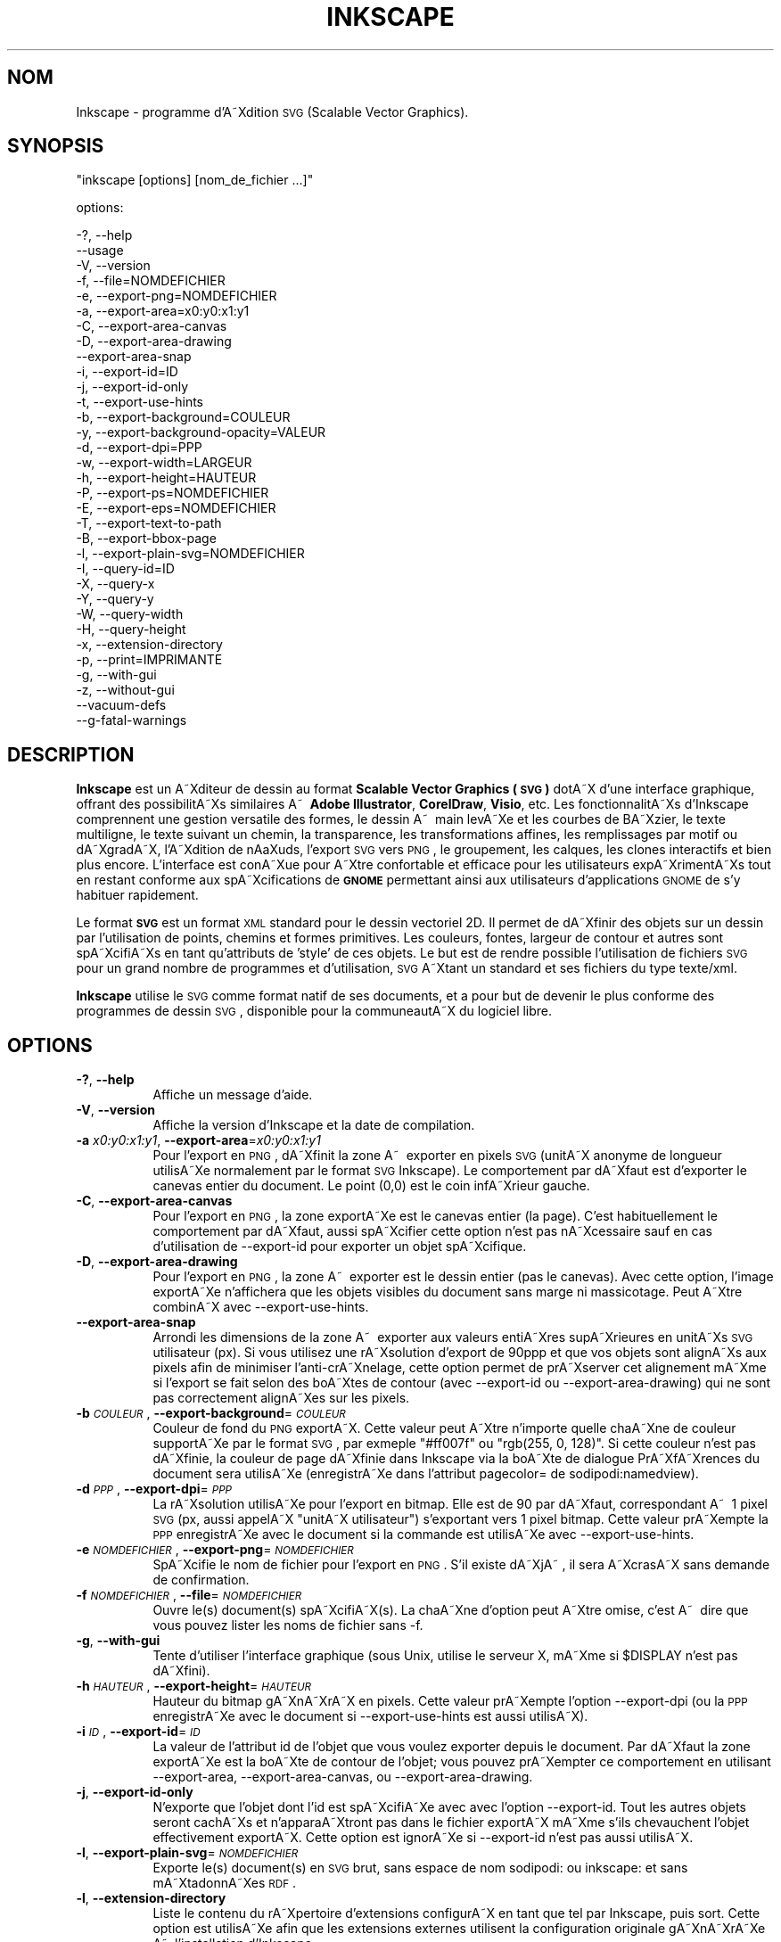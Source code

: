 .\" Automatically generated by Pod::Man 2.1801 (Pod::Simple 3.05)
.\"
.\" Standard preamble:
.\" ========================================================================
.de Sp \" Vertical space (when we can't use .PP)
.if t .sp .5v
.if n .sp
..
.de Vb \" Begin verbatim text
.ft CW
.nf
.ne \\$1
..
.de Ve \" End verbatim text
.ft R
.fi
..
.\" Set up some character translations and predefined strings.  \*(-- will
.\" give an unbreakable dash, \*(PI will give pi, \*(L" will give a left
.\" double quote, and \*(R" will give a right double quote.  \*(C+ will
.\" give a nicer C++.  Capital omega is used to do unbreakable dashes and
.\" therefore won't be available.  \*(C` and \*(C' expand to `' in nroff,
.\" nothing in troff, for use with C<>.
.tr \(*W-
.ds C+ C\v'-.1v'\h'-1p'\s-2+\h'-1p'+\s0\v'.1v'\h'-1p'
.ie n \{\
.    ds -- \(*W-
.    ds PI pi
.    if (\n(.H=4u)&(1m=24u) .ds -- \(*W\h'-12u'\(*W\h'-12u'-\" diablo 10 pitch
.    if (\n(.H=4u)&(1m=20u) .ds -- \(*W\h'-12u'\(*W\h'-8u'-\"  diablo 12 pitch
.    ds L" ""
.    ds R" ""
.    ds C` ""
.    ds C' ""
'br\}
.el\{\
.    ds -- \|\(em\|
.    ds PI \(*p
.    ds L" ``
.    ds R" ''
'br\}
.\"
.\" Escape single quotes in literal strings from groff's Unicode transform.
.ie \n(.g .ds Aq \(aq
.el       .ds Aq '
.\"
.\" If the F register is turned on, we'll generate index entries on stderr for
.\" titles (.TH), headers (.SH), subsections (.SS), items (.Ip), and index
.\" entries marked with X<> in POD.  Of course, you'll have to process the
.\" output yourself in some meaningful fashion.
.ie \nF \{\
.    de IX
.    tm Index:\\$1\t\\n%\t"\\$2"
..
.    nr % 0
.    rr F
.\}
.el \{\
.    de IX
..
.\}
.\"
.\" Accent mark definitions (@(#)ms.acc 1.5 88/02/08 SMI; from UCB 4.2).
.\" Fear.  Run.  Save yourself.  No user-serviceable parts.
.    \" fudge factors for nroff and troff
.if n \{\
.    ds #H 0
.    ds #V .8m
.    ds #F .3m
.    ds #[ \f1
.    ds #] \fP
.\}
.if t \{\
.    ds #H ((1u-(\\\\n(.fu%2u))*.13m)
.    ds #V .6m
.    ds #F 0
.    ds #[ \&
.    ds #] \&
.\}
.    \" simple accents for nroff and troff
.if n \{\
.    ds ' \&
.    ds ` \&
.    ds ^ \&
.    ds , \&
.    ds ~ ~
.    ds /
.\}
.if t \{\
.    ds ' \\k:\h'-(\\n(.wu*8/10-\*(#H)'\'\h"|\\n:u"
.    ds ` \\k:\h'-(\\n(.wu*8/10-\*(#H)'\`\h'|\\n:u'
.    ds ^ \\k:\h'-(\\n(.wu*10/11-\*(#H)'^\h'|\\n:u'
.    ds , \\k:\h'-(\\n(.wu*8/10)',\h'|\\n:u'
.    ds ~ \\k:\h'-(\\n(.wu-\*(#H-.1m)'~\h'|\\n:u'
.    ds / \\k:\h'-(\\n(.wu*8/10-\*(#H)'\z\(sl\h'|\\n:u'
.\}
.    \" troff and (daisy-wheel) nroff accents
.ds : \\k:\h'-(\\n(.wu*8/10-\*(#H+.1m+\*(#F)'\v'-\*(#V'\z.\h'.2m+\*(#F'.\h'|\\n:u'\v'\*(#V'
.ds 8 \h'\*(#H'\(*b\h'-\*(#H'
.ds o \\k:\h'-(\\n(.wu+\w'\(de'u-\*(#H)/2u'\v'-.3n'\*(#[\z\(de\v'.3n'\h'|\\n:u'\*(#]
.ds d- \h'\*(#H'\(pd\h'-\w'~'u'\v'-.25m'\f2\(hy\fP\v'.25m'\h'-\*(#H'
.ds D- D\\k:\h'-\w'D'u'\v'-.11m'\z\(hy\v'.11m'\h'|\\n:u'
.ds th \*(#[\v'.3m'\s+1I\s-1\v'-.3m'\h'-(\w'I'u*2/3)'\s-1o\s+1\*(#]
.ds Th \*(#[\s+2I\s-2\h'-\w'I'u*3/5'\v'-.3m'o\v'.3m'\*(#]
.ds ae a\h'-(\w'a'u*4/10)'e
.ds Ae A\h'-(\w'A'u*4/10)'E
.    \" corrections for vroff
.if v .ds ~ \\k:\h'-(\\n(.wu*9/10-\*(#H)'\s-2\u~\d\s+2\h'|\\n:u'
.if v .ds ^ \\k:\h'-(\\n(.wu*10/11-\*(#H)'\v'-.4m'^\v'.4m'\h'|\\n:u'
.    \" for low resolution devices (crt and lpr)
.if \n(.H>23 .if \n(.V>19 \
\{\
.    ds : e
.    ds 8 ss
.    ds o a
.    ds d- d\h'-1'\(ga
.    ds D- D\h'-1'\(hy
.    ds th \o'bp'
.    ds Th \o'LP'
.    ds ae ae
.    ds Ae AE
.\}
.rm #[ #] #H #V #F C
.\" ========================================================================
.\"
.IX Title "INKSCAPE.FR 1"
.TH INKSCAPE 1 "" "Inkscape\-0.47" "Inkscape"
.\" For nroff, turn off justification.  Always turn off hyphenation; it makes
.\" way too many mistakes in technical documents.
.if n .ad l
.nh
.SH "NOM"
.IX Header "NOM"
Inkscape \- programme d'A\*~Xdition \s-1SVG\s0 (Scalable Vector Graphics).
.SH "SYNOPSIS"
.IX Header "SYNOPSIS"
\&\f(CW\*(C`inkscape [options] [nom_de_fichier ...]\*(C'\fR
.PP
options:
.PP
.Vb 3
\&    \-?, \-\-help
\&        \-\-usage
\&    \-V, \-\-version
\&
\&    \-f, \-\-file=NOMDEFICHIER
\&
\&    \-e, \-\-export\-png=NOMDEFICHIER
\&    \-a, \-\-export\-area=x0:y0:x1:y1
\&    \-C, \-\-export\-area\-canvas
\&    \-D, \-\-export\-area\-drawing
\&        \-\-export\-area\-snap
\&    \-i, \-\-export\-id=ID
\&    \-j, \-\-export\-id\-only
\&    \-t, \-\-export\-use\-hints
\&    \-b, \-\-export\-background=COULEUR
\&    \-y, \-\-export\-background\-opacity=VALEUR
\&    \-d, \-\-export\-dpi=PPP
\&    \-w, \-\-export\-width=LARGEUR
\&    \-h, \-\-export\-height=HAUTEUR
\&
\&    \-P, \-\-export\-ps=NOMDEFICHIER
\&    \-E, \-\-export\-eps=NOMDEFICHIER
\&    \-T, \-\-export\-text\-to\-path
\&    \-B, \-\-export\-bbox\-page
\&
\&    \-l, \-\-export\-plain\-svg=NOMDEFICHIER
\&
\&    \-I, \-\-query\-id=ID
\&    \-X, \-\-query\-x
\&    \-Y, \-\-query\-y
\&    \-W, \-\-query\-width
\&    \-H, \-\-query\-height
\&
\&    \-x, \-\-extension\-directory
\&
\&    \-p, \-\-print=IMPRIMANTE
\&
\&    \-g, \-\-with\-gui
\&    \-z, \-\-without\-gui
\&
\&        \-\-vacuum\-defs
\&
\&        \-\-g\-fatal\-warnings
.Ve
.SH "DESCRIPTION"
.IX Header "DESCRIPTION"
\&\fBInkscape\fR est un A\*~Xditeur de dessin au format \fBScalable Vector Graphics (\s-1SVG\s0)\fR dotA\*~X d'une interface graphique, offrant des possibilitA\*~Xs similaires A\*~\  \fBAdobe Illustrator\fR, \fBCorelDraw\fR, \fBVisio\fR, etc. Les fonctionnalitA\*~Xs d'Inkscape comprennent une gestion versatile des formes, le dessin A\*~\  main levA\*~Xe et les courbes de BA\*~Xzier, le texte multiligne, le texte suivant un chemin, la transparence, les transformations affines, les remplissages par motif ou dA\*~XgradA\*~X, l'A\*~Xdition de nA\*oXuds, l'export \s-1SVG\s0 vers \s-1PNG\s0, le groupement, les calques, les clones interactifs et bien plus encore. L'interface est conA\*~Xue pour A\*~Xtre confortable et efficace pour les utilisateurs expA\*~XrimentA\*~Xs tout en restant conforme aux spA\*~Xcifications de \fB\s-1GNOME\s0\fR permettant ainsi aux utilisateurs d'applications \s-1GNOME\s0 de s'y habituer rapidement.
.PP
Le format \fB\s-1SVG\s0\fR est un format \s-1XML\s0 standard pour le dessin vectoriel 2D. Il permet de dA\*~Xfinir des objets sur un dessin par l'utilisation de points, chemins et formes primitives. Les couleurs, fontes, largeur de contour et autres sont spA\*~XcifiA\*~Xs en tant qu'attributs de 'style' de ces objets. Le but est de rendre possible l'utilisation de fichiers \s-1SVG\s0 pour un grand nombre de programmes et d'utilisation, \s-1SVG\s0 A\*~Xtant un standard et ses fichiers du type texte/xml.
.PP
\&\fBInkscape\fR utilise le \s-1SVG\s0 comme format natif de ses documents, et a pour but de devenir le plus conforme des programmes de dessin \s-1SVG\s0, disponible pour la communeautA\*~X du logiciel libre.
.SH "OPTIONS"
.IX Header "OPTIONS"
.IP "\fB\-?\fR, \fB\-\-help\fR" 8
.IX Item "-?, --help"
Affiche un message d'aide.
.IP "\fB\-V\fR, \fB\-\-version\fR" 8
.IX Item "-V, --version"
Affiche la version d'Inkscape et la date de compilation.
.IP "\fB\-a\fR \fIx0:y0:x1:y1\fR, \fB\-\-export\-area\fR=\fIx0:y0:x1:y1\fR" 8
.IX Item "-a x0:y0:x1:y1, --export-area=x0:y0:x1:y1"
Pour l'export en \s-1PNG\s0, dA\*~Xfinit la zone A\*~\  exporter en pixels \s-1SVG\s0 (unitA\*~X anonyme de longueur utilisA\*~Xe normalement par le format \s-1SVG\s0 Inkscape). Le comportement par dA\*~Xfaut est d'exporter le canevas entier du document. Le point (0,0) est le coin infA\*~Xrieur gauche.
.IP "\fB\-C\fR, \fB\-\-export\-area\-canvas\fR" 8
.IX Item "-C, --export-area-canvas"
Pour l'export en \s-1PNG\s0, la zone exportA\*~Xe est le canevas entier (la page). C'est habituellement le comportement par dA\*~Xfaut, aussi spA\*~Xcifier cette option n'est pas nA\*~Xcessaire sauf en cas d'utilisation de \-\-export\-id pour exporter un objet spA\*~Xcifique.
.IP "\fB\-D\fR, \fB\-\-export\-area\-drawing\fR" 8
.IX Item "-D, --export-area-drawing"
Pour l'export en \s-1PNG\s0, la zone A\*~\  exporter est le dessin entier (pas le canevas). Avec cette option, l'image exportA\*~Xe n'affichera que les objets visibles du document sans marge ni massicotage. Peut A\*~Xtre combinA\*~X avec  \-\-export\-use\-hints.
.IP "\fB\-\-export\-area\-snap\fR" 8
.IX Item "--export-area-snap"
Arrondi les dimensions de la zone A\*~\  exporter aux valeurs entiA\*~Xres supA\*~Xrieures en unitA\*~Xs \s-1SVG\s0 utilisateur (px).
Si vous utilisez une rA\*~Xsolution d'export de 90ppp et que vos objets sont alignA\*~Xs aux pixels afin de minimiser l'anti-crA\*~Xnelage, cette option permet de prA\*~Xserver cet alignement mA\*~Xme si l'export se fait selon des boA\*~Xtes de contour (avec \-\-export\-id ou \-\-export\-area\-drawing) qui ne sont pas correctement alignA\*~Xes sur les pixels.
.IP "\fB\-b\fR \fI\s-1COULEUR\s0\fR, \fB\-\-export\-background\fR=\fI\s-1COULEUR\s0\fR" 8
.IX Item "-b COULEUR, --export-background=COULEUR"
Couleur de fond du \s-1PNG\s0 exportA\*~X.
Cette valeur peut A\*~Xtre n'importe quelle chaA\*~Xne de couleur supportA\*~Xe par le format \s-1SVG\s0, par exmeple \*(L"#ff007f\*(R" ou \*(L"rgb(255, 0, 128)\*(R".
Si cette couleur n'est pas dA\*~Xfinie, la couleur de page dA\*~Xfinie dans Inkscape via la boA\*~Xte de dialogue PrA\*~XfA\*~Xrences du document sera utilisA\*~Xe (enregistrA\*~Xe dans l'attribut pagecolor= de sodipodi:namedview).
.IP "\fB\-d\fR \fI\s-1PPP\s0\fR, \fB\-\-export\-dpi\fR=\fI\s-1PPP\s0\fR" 8
.IX Item "-d PPP, --export-dpi=PPP"
La rA\*~Xsolution utilisA\*~Xe pour l'export en bitmap.
Elle est de 90 par dA\*~Xfaut, correspondant A\*~\  1 pixel \s-1SVG\s0 (px, aussi appelA\*~X \*(L"unitA\*~X utilisateur\*(R") s'exportant vers 1 pixel bitmap.
Cette valeur prA\*~Xempte la \s-1PPP\s0 enregistrA\*~Xe avec le document si la commande est utilisA\*~Xe avec \-\-export\-use\-hints.
.IP "\fB\-e\fR \fI\s-1NOMDEFICHIER\s0\fR, \fB\-\-export\-png\fR=\fI\s-1NOMDEFICHIER\s0\fR" 8
.IX Item "-e NOMDEFICHIER, --export-png=NOMDEFICHIER"
SpA\*~Xcifie le nom de fichier pour l'export en \s-1PNG\s0.
S'il existe dA\*~XjA\*~\ , il sera A\*~XcrasA\*~X sans demande de confirmation.
.IP "\fB\-f\fR \fI\s-1NOMDEFICHIER\s0\fR, \fB\-\-file\fR=\fI\s-1NOMDEFICHIER\s0\fR" 8
.IX Item "-f NOMDEFICHIER, --file=NOMDEFICHIER"
Ouvre le(s) document(s) spA\*~XcifiA\*~X(s).
La chaA\*~Xne d'option peut A\*~Xtre omise, c'est A\*~\  dire que vous pouvez lister les noms de fichier sans \-f.
.IP "\fB\-g\fR, \fB\-\-with\-gui\fR" 8
.IX Item "-g, --with-gui"
Tente d'utiliser l'interface graphique (sous Unix, utilise le serveur X, mA\*~Xme si \f(CW$DISPLAY\fR n'est pas dA\*~Xfini).
.IP "\fB\-h\fR \fI\s-1HAUTEUR\s0\fR, \fB\-\-export\-height\fR=\fI\s-1HAUTEUR\s0\fR" 8
.IX Item "-h HAUTEUR, --export-height=HAUTEUR"
Hauteur du bitmap gA\*~XnA\*~XrA\*~X en pixels.
Cette valeur prA\*~Xempte l'option \-\-export\-dpi (ou la \s-1PPP\s0 enregistrA\*~Xe avec le document si \-\-export\-use\-hints est aussi utilisA\*~X).
.IP "\fB\-i\fR \fI\s-1ID\s0\fR, \fB\-\-export\-id\fR=\fI\s-1ID\s0\fR" 8
.IX Item "-i ID, --export-id=ID"
La valeur de l'attribut id de l'objet que vous voulez exporter depuis le document.
Par dA\*~Xfaut la zone exportA\*~Xe est la boA\*~Xte de contour de l'objet; vous pouvez prA\*~Xempter ce comportement en utilisant \-\-export\-area, \-\-export\-area\-canvas, ou \-\-export\-area\-drawing.
.IP "\fB\-j\fR, \fB\-\-export\-id\-only\fR" 8
.IX Item "-j, --export-id-only"
N'exporte que l'objet dont l'id est spA\*~XcifiA\*~Xe avec avec l'option \-\-export\-id. Tout les autres objets seront cachA\*~Xs et n'apparaA\*~Xtront pas dans le fichier exportA\*~X mA\*~Xme s'ils chevauchent l'objet effectivement exportA\*~X. Cette option est ignorA\*~Xe si \-\-export\-id n'est pas aussi utilisA\*~X.
.IP "\fB\-l\fR, \fB\-\-export\-plain\-svg\fR=\fI\s-1NOMDEFICHIER\s0\fR" 8
.IX Item "-l, --export-plain-svg=NOMDEFICHIER"
Exporte le(s) document(s) en \s-1SVG\s0 brut, sans espace de nom  sodipodi: ou inkscape: et sans mA\*~XtadonnA\*~Xes \s-1RDF\s0.
.IP "\fB\-l\fR, \fB\-\-extension\-directory\fR" 8
.IX Item "-l, --extension-directory"
Liste le contenu du rA\*~Xpertoire d'extensions configurA\*~X en tant que tel par Inkscape, puis sort. 
Cette option est utilisA\*~Xe afin que les extensions externes utilisent la configuration originale gA\*~XnA\*~XrA\*~Xe A\*~\  l'installation d'Inkscape.
.IP "\fB\-p\fR \fI\s-1IMPRIMANTE\s0\fR, \fB\-\-print\fR=\fI\s-1IMPRIMANTE\s0\fR" 8
.IX Item "-p IMPRIMANTE, --print=IMPRIMANTE"
Imprime le(s) document(s) vers l'imprimante spA\*~XcifiA\*~Xe en utilisant `lpr \-P \s-1IMPRIMANTE\s0'.
Vous pouvez aussi utiliser `| \s-1COMMANDE\s0' pour spA\*~Xcifier un tube de commande diffA\*~Xrent, ou utiliser `> \s-1NOMDEFICHIER\s0' pour A\*~Xcrire le rA\*~Xsultat  PostScript dans un fichier au lieu de l'imprimer.
N'oubliez pas d'utiliser les guillemets appropriA\*~Xs pour votre shell, par exemple
inkscape \-\-print='| ps2pdf \- mondoc.pdf' mondoc.svg
.IP "\fB\-t\fR, \fB\-\-export\-use\-hints\fR" 8
.IX Item "-t, --export-use-hints"
Utilise le nom de fichier et la \s-1PPP\s0 enregistrA\*~Xs avec l'objet exportA\*~X (uniquement si \-\-export\-id est spA\*~XcifiA\*~X).
Ces valeurs sont automatiquement spA\*~XcifiA\*~Xes si vous exportez la sA\*~Xlection depuis Inkscape.
Donc, si par exemple, vous exportez la forme id=\*(L"path231\*(R" en tant que /home/me/shape.png avec une rA\*~Xsolution de 300 ppp depuis le document.svg en utilisant l'interface graphique d'Inkscape, et sauvez le document, vous pourrez rA\*~Xexporter plus tard cette forme vers le mA\*~Xme fichier et avec la mA\*~Xme rA\*~Xsolution en utilisant simplement la commande :
inkscape \-i path231 \-t document.svg
.Sp
Si vous utilisez \-\-export\-dpi, \-\-export\-width, ou \-\-export\-height avec cette option, la \s-1PPP\s0 enregistrA\*~Xe avec le document sera ignorA\*~Xe et la valeur fournie A\*~\  la ligne de commande utilisA\*~Xe.
Si vous utilisez \-\-export\-png avec cette option, le nom de fichier enregistrA\*~X avec le document sera ignorA\*~X et le nom de fichier fourni A\*~\  la ligne de commande utilisA\*~X.
.IP "\fB\-w\fR \fI\s-1LARGEUR\s0\fR, \fB\-\-export\-width\fR=\fI\s-1LARGEUR\s0\fR" 8
.IX Item "-w LARGEUR, --export-width=LARGEUR"
Largeur du bitmap gA\*~XnA\*~XrA\*~X en pixels.
Cette valeur prA\*~Xempte l'option \-\-export\-dpi setting (ou la \s-1PPP\s0 enregistrA\*~Xe avec le document si \-\-export\-use\-hints est aussi utilisA\*~X).
.IP "\fB\-y\fR \fI\s-1VALEUR\s0\fR, \fB\-\-export\-background\-opacity\fR=\fI\s-1VALEUR\s0\fR" 8
.IX Item "-y VALEUR, --export-background-opacity=VALEUR"
OpacitA\*~X du fond du \s-1PNG\s0 exportA\*~X.
Cela peut A\*~Xtre une valeur entre 0.0 and 1.0 (0.0 : complA\*~Xtement transparent, 1.0 complA\*~Xtement opaque) ou supA\*~Xrieure A\*~\  1 et infA\*~Xrieure A\*~\  255 (255 : complA\*~Xtement opaque).
Si cette valeur n'est pas spA\*~XcifiA\*~Xe et si l'option \-b n'est pas utilisA\*~Xe, l'opacitA\*~X de la page enregistrA\*~Xe avec le document (dans l'attribut inkscape:pageopacity= de sodipodi:namedview) sera utilisA\*~Xe.
Si cette valeur n'est pas spA\*~XcifiA\*~Xe mais que l'option \-b est utilisA\*~Xe, la valeur 255 (opacitA\*~X complA\*~Xte) sera utilisA\*~Xe.
.IP "\fB\-P\fR \fI\s-1NOMDEFICHIER\s0\fR, \fB\-\-export\-ps\fR=\fI\s-1NOMDEFICHIER\s0\fR" 8
.IX Item "-P NOMDEFICHIER, --export-ps=NOMDEFICHIER"
Exporte le(s) document(s) au format PostScript.
.IP "\fB\-E\fR \fI\s-1NOMDEFICHIER\s0\fR, \fB\-\-export\-eps\fR=\fI\s-1NOMDEFICHIER\s0\fR" 8
.IX Item "-E NOMDEFICHIER, --export-eps=NOMDEFICHIER"
Exporte le(s) document(s) au format Encapsulated PostScript.
.IP "\fB\-T\fR, \fB\-\-export\-text\-to\-path\fR" 8
.IX Item "-T, --export-text-to-path"
Convertit les objets texte en chemins lors de l'export, si applicable (ne fonctionne pour le moment qu'avec le format \s-1EPS\s0).
.IP "\fB\-B\fR, \fB\-\-export\-bbox\-page\fR" 8
.IX Item "-B, --export-bbox-page"
Exporte les fichiers avec pour boA\*~Xte de contour la page complA\*~Xte, si applicable (ne fonctionne pour le moment qu'avec le format \s-1EPS\s0).
.IP "\fB\-I\fR, \fB\-\-query\-id\fR" 8
.IX Item "-I, --query-id"
\&\s-1ID\s0 de l'objet dont les dimensions sont demandA\*~Xes. Si cette option n'est pas utilisA\*~Xe, la commande retournera les dimensions du dessin, pas de la page ou de la zone affichA\*~Xe.
.IP "\fB\-X\fR, \fB\-\-query\-x\fR" 8
.IX Item "-X, --query-x"
Demande l'abscisse (coordonnA\*~Xe X) du dessin ou, si spA\*~XcifiA\*~X avec \-\-query\-id, de l'objet. La valeur retournA\*~Xe est en px (unitA\*~X utilisateur \s-1SVG\s0).
.IP "\fB\-Y\fR, \fB\-\-query\-y\fR" 8
.IX Item "-Y, --query-y"
Demande l'ordonnA\*~Xe (coordonnA\*~Xe Y) du dessin ou, si spA\*~XcifiA\*~X avec \-\-query\-id de l'objet. La valeur retournA\*~Xe est en px (unitA\*~X utilisateur \s-1SVG\s0).
.IP "\fB\-W\fR, \fB\-\-query\-width\fR" 8
.IX Item "-W, --query-width"
Demande la largeur du dessin ou, si spA\*~XcifiA\*~X avec \-\-query\-id, de l'objet. La valeur retournA\*~Xe est en px (unitA\*~X utilisateur \s-1SVG\s0).
.IP "\fB\-H\fR, \fB\-\-query\-height\fR" 8
.IX Item "-H, --query-height"
Demande la hauteur du dessin ou, si spA\*~XcifiA\*~X avec \-\-query\-id, de l'objet. La valeur retournA\*~Xe est en px (unitA\*~X utilisateur \s-1SVG\s0).
.IP "\fB\-\-vacuum\-defs\fR" 8
.IX Item "--vacuum-defs"
Supprime tous les A\*~XlA\*~Xments inutilisA\*~Xs de la section <lt>defs<gt> du fichier \s-1SVG\s0.
Si cette option est utilisA\*~Xe avec \-\-export\-plain\-svg, seul le fichier exportA\*~X sera affectA\*~X.
Si cette option est utilisA\*~Xe seule, le fichier spA\*~XcifA\*~X sera modifiA\*~X.
.IP "\fB\-z\fR, \fB\-\-without\-gui\fR" 8
.IX Item "-z, --without-gui"
Ne lance pas l'interface graphique (sous Unix, n'utilise pas le server X); ne traite les fichiers que depuis la console.
Ceci est prA\*~XsupposA\*~X pour les options \-p, \-e, \-l et \-\-vacuum\-defs.
.IP "\fB\-\-g\-fatal\-warnings\fR" 8
.IX Item "--g-fatal-warnings"
ElA\*~Xment des options standards \s-1GTK\s0 reconnues.  Ceci force Inkscape A\*~\  quitter pour tout avertissement \s-1GTK\s0.  Cette option est listA\*~Xe parce qu'elle est utilisA\*~Xe A\*~\  des fins de dA\*~Xbuggage.
.IP "\fB\-\-usage\fR" 8
.IX Item "--usage"
Affiche un bref message sur l'utilisation d'Inkscape.
.SH "CONFIGURATION"
.IX Header "CONFIGURATION"
Le fichier de configuration preferences.xml situA\*~X dans ~/.inkscape/ est utilisA\*~X pour personnaliser les prA\*~XfA\*~Xrences de l'utilisateur.
.IP "\fBinterface\fR" 8
.IX Item "interface"
Les A\*~XlA\*~Xments \fBinterface\fR du fichier de configuration sont utilisA\*~Xs pour dA\*~Xfinir les paramA\*~Xtres liA\*~Xs A\*~\  l'interface graphique, comme l'A\*~Xtat ouvert/fermA\*~X de certains A\*~XlA\*~Xments de l'interface graphique, etc.
.ie n .IP "\fBgroup id=""documents""\fR" 8
.el .IP "\fBgroup id=``documents''\fR" 8
.IX Item "group id=documents"
Le groupe documents permet de lister les fichiers rA\*~Xcemment ouverts. Chaque document est listA\*~X avec son uri (chemin) et son nom.
.ie n .IP "\fBgroup id=""template""\fR" 8
.el .IP "\fBgroup id=``template''\fR" 8
.IX Item "group id=template"
Le groupe template est utilisA\*~X pour enregistrer les paramA\*~Xtres liA\*~Xs aux documents vides.
.ie n .IP "\fBgroup id=""tools""\fR" 8
.el .IP "\fBgroup id=``tools''\fR" 8
.IX Item "group id=tools"
Le groupe tools enregistre les prA\*~XfA\*~Xrences de l'utilisateur quant au style des diffA\*~Xrents outils (formes, plume calligraphique, etc.).
.ie n .IP "\fBgroup id=""palette""\fR" 8
.el .IP "\fBgroup id=``palette''\fR" 8
.IX Item "group id=palette"
Le groupe palette permet de dA\*~Xfinir les styles de pointillA\*~Xs. Ceci vous permet de dA\*~Xfinir des longueurs caractA\*~Xristiques pour diffA\*~Xrents types de pointillA\*~Xs.
.ie n .IP "\fBgroup id=""dialogs""\fR" 8
.el .IP "\fBgroup id=``dialogs''\fR" 8
.IX Item "group id=dialogs"
Le groupe dialogs permet de retenir la position et la taille de toute boA\*~Xte de dialogue de l'application, de sorte qu'ils s'ouvrent de nouveau A\*~\  l'endroit oA\*~X l'utilisateur les a placA\*~Xs lors de la derniA\*~Xre utilisation.
.ie n .IP "\fBgroup id=""printing""\fR" 8
.el .IP "\fBgroup id=``printing''\fR" 8
.IX Item "group id=printing"
Le groupe printing enregistre les diffA\*~Xrentes configurations d'impression. Chaque configuration est identifiA\*~Xe par un id. Les propriA\*~XtA\*~Xs incluent I \fIbitmap\fR (true : vrai / false : faux), \fIresolution\fR, et \fIdestination\fR.
.ie n .IP "\fBgroup id=""options""\fR" 8
.el .IP "\fBgroup id=``options''\fR" 8
.IX Item "group id=options"
Le groupe options permet de retenir un certain nombre d'options choisies par l'utilisateur incluant  \fInudgeddistance\fR (distance d'accroche), \fIrotationstep\fR (incrA\*~Xment de rotation), \fIcursortolerance\fR (tolA\*~Xrance du curseur), et \fIdragtolerance\fR (tolA\*~Xrance du cliquer-dA\*~Xplacer).
.SH "DIAGNOSTICS"
.IX Header "DIAGNOSTICS"
Le programme retourne la valeur zA\*~Xro aprA\*~Xs une utilisation rA\*~Xussie ou diffA\*~Xrente de zA\*~Xro aprA\*~Xs un problA\*~Xme.
.PP
Des messages d'erreur et des avertissements divers peuvent A\*~Xtre A\*~Xcrits vers \s-1STDERR\s0 ou \s-1STDOUT\s0. Si le programme se comporte de faA\*~Xon erratique avec un fichier \s-1SVG\s0 particulier, ou se plante, il est parfois utile de chercher des indices dans ces messages.
.SH "EXEMPLES"
.IX Header "EXEMPLES"
Bien qu'\fBInkscape\fR soit principalement conA\*~Xu comme une application graphique, il peut aussi A\*~Xtre utilisA\*~X depuis la ligne de commande pour certaines opA\*~Xrations \s-1SVG\s0.
.PP
Imprimer un fichier \s-1SVG\s0 :
.PP
.Vb 1
\&    inkscape nomdefichier.svg \-p \*(Aq| lpr\*(Aq
.Ve
.PP
Exporter un fichier \s-1SVG\s0 en \s-1PNG\s0 avec la rA\*~Xsolution par dA\*~Xfaut de 90PPP (un pixel bitmap correspondant A\*~\  une unitA\*~X utilisateur \s-1SVG\s0 (px)) :
.PP
.Vb 1
\&    inkscape nomdefichier.svg \-\-export\-png=nomdefichier.png
.Ve
.PP
Idem, mais en forA\*~Xant les dimensions du fichier A\*~\  600x400 pixels :
.PP
.Vb 1
\&    inkscape nomdefichier.svg \-\-export\-png=nomdefichier.png \-w600 \-h400
.Ve
.PP
Idem, mais en exportant le dessin (la boA\*~Xte de contour de tous les objets), pas la page :
.PP
.Vb 1
\&    inkscape nomdefichier.svg \-\-export\-png=nomdefichier.png \-\-export\-area\-drawing
.Ve
.PP
Exporter en \s-1PNG\s0 l'objet id=\*(L"text1555\*(R", en utilisant le nom de fichier et la rA\*~Xsolution utilisA\*~Xs la derniA\*~Xre fois qu'il a A\*~XtA\*~X exportA\*~X depuis l'interface graphique :
.PP
.Vb 1
\&    inkscape nomdefichier.svg \-\-export\-id=text1555 \-\-export\-use\-hints
.Ve
.PP
Idem, mais en utilisant une rA\*~Xsolution de 90ppp, en spA\*~Xcifiant un nom de fichier et en arrondissant la zone A\*~\  exporter aux valeurs entiA\*~Xres juste supA\*~Xrieures en unitA\*~Xs utilisateur \s-1SVG\s0 (afin de prA\*~Xserver l'alignement des objets sur des pixels et minimiser l'anti-crA\*~Xnelage) :
.PP
.Vb 1
\&    inkscape nomdefichier.svg \-\-export\-id=text1555 \-\-export\-png=texte.png \-\-export\-snap\-area
.Ve
.PP
Convertir un document du format \s-1SVG\s0 Inkscape au format \s-1SVG\s0 brut :
.PP
.Vb 1
\&    inkscape nomdefichier1.svg \-\-export\-plain\-svg=nomdefichier2.svg
.Ve
.PP
Convertir un document \s-1SVG\s0 en \s-1EPS\s0, en convertissant les textes en chemins :
.PP
.Vb 1
\&    inkscape nomdefichier.svg \-\-export\-eps=nomdefichier.eps \-\-export\-text\-to\-path
.Ve
.PP
Demander la largeur de l'objet avec un id=\*(L"text1555\*(R":
.PP
.Vb 1
\&    inkscape nomdefichier.svg \-\-query\-width \-\-query\-id text1555
.Ve
.SH "ENVIRONEMENT"
.IX Header "ENVIRONEMENT"
\&\fB\s-1DISPLAY\s0\fR pour obtenir l'hA\*~Xte par dA\*~Xfaut et le numA\*~Xro d'affichage.
.PP
\&\fB\s-1TMPDIR\s0\fR pour dA\*~Xfinir le chemin par dA\*~Xfaut du rA\*~Xpertoire A\*~\  utiliser pour stocker les fichier temporaires. Le rA\*~Xpertoire doit exister.
.SH "THEMES"
.IX Header "THEMES"
Vous pouvez remplacer le fichier d'icA\*~Xnes par dA\*~Xfaut \fB\f(CB$PREFIX\fB\fR/share/inkscape/icons/icons.svg en utilisant le rA\*~Xpertoire \fB\f(CB$HOME\fB\fR/.inkscape/icons/ .  Les icA\*~Xnes sont chargA\*~Xes par nom (ex. : \fIfill_none.svg\fR) ou, si elles sont introuvables, depuis le fichier \fIicons.svg\fR. Si une icA\*~Xne n'est pas trouvA\*~Xe dans l'un de ces emplacements, elle est chargA\*~Xe depuis l'emplacement par dA\*~Xfaut du systA\*~Xme.
.PP
Les icA\*~Xnes nA\*~Xcessaires sont chargA\*~Xes depuis les fichiers \s-1SVG\s0 par recherche de l'id \s-1SVG\s0 correspondant (Par exemple, pour charger l'icA\*~Xne \*(L"fill_none\*(R" depuis un fichier, le contenu identifiA\*~X par l'id \s-1SVG\s0 \*(L"fill_none\*(R" est rendu en tant que cette icA\*~Xne, qu'il vienne du fichier \fIfill_none.svg\fR ou du fichier \fIicons.svg\fR).
.SH "FICHIERS"
.IX Header "FICHIERS"
\&\fB\f(CB$HOME\fB\fR/.inkscape/preferences.xml \- Le fichier des prA\*~XfA\*~Xrences de l'utilisateur.
.PP
\&\fB\f(CB$HOME\fB\fR/.inkscape/extensions.xml \- Les programmes filtres utilisA\*~Xs par l'application.
.PP
\&\fB\f(CB$HOME\fB\fR/.inkscape/icons/{*,icons}.svg \- Des icA\*~Xnes pour modifier le thA\*~Xme.
.SH "AUTRES INFORMATIONS"
.IX Header "AUTRES INFORMATIONS"
L'endroit principal pour trouver des informations sur \fBInkscape\fR est http://www.inkscape.org/.  Le site web contient des liens vers d'autres A\*~XlA\*~Xments pertinents : documentation, didacticiels, manuel de l'utilisateur, exemples, archives des listes d'e-mail, la derniA\*~Xre version d'Inkscape et bien d'autres choses.
.SH "VOIR AUSSI"
.IX Header "VOIR AUSSI"
\&\fIgimp\fR\|(1), autotrace, potrace, frontline, ill2svg, \fIrsvg\fR\|(1), \fIxfig\fR\|(1), sodipodi, karbon14, dia(1X), batik.
.PP
Suite de tests de conformitA\*~X \s-1SVG\s0 :  http://www.w3.org/Graphics/SVG/Test/
.PP
Validation de \s-1SVG\s0 :  http://jiggles.w3.org/svgvalidator/
.PP
\&\fIScalable Vector Graphics (\s-1SVG\s0) 1.1 Specification\fR
\&\fIW3C Recommendation 14 January 2003\fR
<http://www.w3.org/TR/SVG11/>
.PP
\&\fIScalable Vector Graphics (\s-1SVG\s0) 1.2 Specification\fR
\&\fIW3C Working Draft 13 November 2003\fR
<http://www.w3.org/TR/SVG12/>
.PP
\&\fI\s-1SVG\s0 1.1/1.2/2.0 Requirements\fR
\&\fIW3C Working Draft 22 April 2002\fR
<http://www.w3.org/TR/SVG2Reqs/>
.PP
\&\fIDocument Object Model (\s-1DOM\s0): Level 2 Core\fR
\&\fIArnaud Le Hors et al editors, W3C\fR
<http://www.w3.org/TR/DOM\-Level\-2\-Core/>
.SH "NOTES SUR L'INTERFACE GRAPHIQUE"
.IX Header "NOTES SUR L'INTERFACE GRAPHIQUE"
Pour vous familiariser avec l'utilisation de l'interface graphique d'Inkscape, consultez les didacticiels dans Aide > Didacticiels
.PP
Inkscape permet d'importer (Fichier > Importer) la plupart des formats bitmaps (\s-1PNG\s0, \s-1BMP\s0, \s-1JPG\s0, \s-1XPM\s0, \s-1GIF\s0, etc.), du texte brut (nA\*~Xcessite Perl) et le format \s-1AI\s0 (documents Adobe Illustrator, uniquement jusqu'A\*~\  la version 7; nA\*~Xcessite Perl).
.PP
Inkscape permet d'exporter (Fichier > Exporter) des images \s-1PNG\s0 32\-bits, mais aussi aux formats \s-1AI\s0, \s-1PS\s0, \s-1EPS\s0, \s-1PDF\s0 (nA\*~Xcessite Ghostscript), \s-1DXF\s0 et plusieurs autres formats (via Fichier > Enregistrer sous).
.PP
Inkscape supporte la pression et l'inclinaison du stylet d'une tablette graphique pour la largeur et l'angle de l'outil calligraphique.
.PP
Inkscape comporte une interface graphique pour le moteur de vectorisation de bitmaps Potrace (http://potrace.sf.net) qui est inclus dans Inkscape.
.PP
Inkscape peut utiliser des scripts externes (filtres depuis stdin vers stdout) reprA\*~XsentA\*~Xs par des commandes dans le menu Effets. Un script peut avoir une interface graphique, sous forme de boA\*~Xte de dialogue, permettant de dA\*~Xfinir diffA\*~Xrents paramA\*~Xtres et peut obtenir les IDs des objets sA\*~XlectionnA\*~Xs sur lesquels agir depuis la ligne de commande. Inkscape est livrA\*~X avec un assortiment d'effets A\*~Xcrits en Python dA\*~XdiA\*~Xs principalement A\*~\  la manipulation de chemin.
.SH "RACCOURCIS CLAVIER"
.IX Header "RACCOURCIS CLAVIER"
Pour obtenir une liste complA\*~Xte des raccourcis clavier et souris, consultez le fichier doc/keys.html, ou utilisez la commande Clavier et souris dans le menu d'aide de l'interface graphique pour en afficher un tableau \s-1SVG\s0.
.SH "BUGS"
.IX Header "BUGS"
Beaucoup de bugs sont connus; veuillez, svp, consulter le site web pour consulter ceux qui ont dA\*~XjA\*~\  A\*~XtA\*~X rapportA\*~Xs et pour soumettre de nouveaux problA\*~Xmes. Consultez aussi la section \*(L"Known Issues\*(R" des notes de votre version (dans le fichier `\s-1NEWS\s0').
.SH "AUTEURS"
.IX Header "AUTEURS"
Ce code doit son existence A\*~\  un grand nombre de contributeurs tout au long de ses diffA\*~Xrentes incarnations. La liste qui suit est certainement incomplA\*~Xte, mais permet de reconnaA\*~Xtre les nombreuses A\*~Xpaules sur lesquelles cette application s'est appuyA\*~Xe :
.PP
Maximilian Albert,
Josh Andler,
Jean-Fran\[,c]ois Barraud,
Bill Baxter,
John Bintz,
Arpad Biro,
Nicholas Bishop,
Joshua L. Blocher,
Henrik Bohre,
Boldewyn,
Daniel Borgmann,
Bastien Bouclet,
Gustav Broberg,
Christopher Brown,
Hans Breuer,
Marcus Brubaker,
Luca Bruno,
Nicu Buculei,
Bulia Byak,
Ian Caldwell,
Gail Carmichael,
Ed Catmur,
Chema Celorio,
Johan Ceuppens,
Zbigniew Chyla,
Alexander Clausen,
John Cliff,
Kees Cook,
Ben Cromwell,
Robert Crosbie,
Jon Cruz,
Aur\['e]lie De-Cooman,
Milosz Derezynski,
Daniel D\['i]az,
Bruno Dilly,
Larry Doolittle,
Tim Dwyer,
Maxim V. Dziumanenko,
Johan Engelen,
Miklos Erdelyi,
Ulf Erikson,
No\['e] Falzon,
Frank Felfe,
Andrew Fitzsimon,
Edward Flick,
Marcin Floryan,
Fred,
Ben Fowler,
Cedric Gemy,
Steren Giannini,
Olivier Gondouin,
Ted Gould,
Toine de Greef,
Michael Grosberg,
Bryce Harrington,
Dale Harvey,
Aur\['e]lio Heckert,
Carl Hetherington,
Jos Hirth,
Thomas Holder,
Joel Holdsworth,
Alan Horkan,
Karl Ove Hufthammer,
Richard Hughes,
Nathan Hurst,
inductiveload,
Thomas Ingham,
Jean-Olivier Irisson,
Bob Jamison,
jEsuSdA,
Lauris Kaplinski,
Lynn Kerby,
Niko Kiirala,
James Kilfiger,
Jason Kivlighn,
Adrian Knoth,
Krzysztof Kosin\[aa]ski,
Petr Kovar,
Raph Levien,
Diederik van Lierop,
Nicklas Lindgren,
Vitaly Lipatov,
Ivan Louette,
Colin Marquardt,
Dmitry G. Mastrukov,
Matiphas,
Michael Meeks,
Federico Mena,
MenTaLguY,
Aubanel Monnier,
Tim Mooney,
Derek P. Moore,
Peter Moulder,
J\[:o]rg M\[:u]ller,
Yukihiro Nakai,
Victor Navez,
Christian Neumair,
Andreas Nilsson,
Mitsuru Oka,
Marten Owens,
Alvin Penner,
Jon Phillips,
Zdenko Podobny,
Alexandre Prokoudine,
Jean-Ren\['e] Reinhard,
Alexey Remizov,
Frederic Rodrigo,
Hugo Rodrigues,
Juarez Rudsatz,
Xavier Conde Rueda,
Felipe Corr\[^e]a da Silva Sanches,
Aur\['e]lio A. Heckert,
Christian Schaller,
Marco Scholten,
Tom von Schwerdtner,
Shivaken,
Michael Sloan,
Danilo \[vS]egan,
Bo\[vs]tjan \[vS]petic\[ah],
Aaron Spike,
Kaushik Sridharan,
Ralf Stephan,
Dariusz Stojek,
Pat Suwalski,
Adib Taraben,
Hugh Tebby,
Jonas Termeau,
David Turner,
Andre Twupack,
Aleksandar Uro\[vs]evic\[aa],
Lucas Vieites,
Michael Wybrow,
Daniel Yacob,
David Yip,
Masatake Yamato
.PP
Cette page de manuel a A\*~XtA\*~X crA\*~XA\*~Xe par Bryce Harrington
<brycehar@bryceharrington.com>.
.SH "HISTORIQUE"
.IX Header "HISTORIQUE"
Le code qui allait devenir Inkscape est nA\*~X en 1999, avec le programme Gill, \s-1GNOME\s0 Illustrator, crA\*~XA\*~X par Raph Levien. L'objectif dA\*~Xfini pour Gill A\*~Xtait de supporter complA\*~Xtement le format \s-1SVG\s0. Raph a codA\*~X le modA\*~Xle Postcript de courbes de BA\*~Xzier, incluant le remplissage et le contour, les coiffes et raccords de lignes, le texte, etc. La page de Raph consacrA\*~Xe A\*~\  Gill se trouve sur http://www.levien.com/svg/. Le travail sur Gill semble avoir diminuA\*~X ou s'A\*~Xtre arrA\*~XtA\*~X en 2000.
.PP
L'incarnation suivante du code allait devenir le trA\*~Xs populaire Sodipodi, menA\*~X par Lauris Kaplinski. Le code est devenu un outil d'illustration puissant aprA\*~Xs plusieurs annA\*~Xes de travail, ajoutant plusieurs nouvelles fonctionnalitA\*~Xs, le support multilingue, le portage sous Windows et d'autres systA\*~Xmes d'exploitation et A\*~Xliminant certaines dA\*~Xpendances.
.PP
Inkscape a A\*~XtA\*~X lancA\*~X en 2003 par quatre dA\*~Xveloppeurs actifs de Sodipodi (Bryce Harrington, MenTaLguY, Nathan Hurst et Ted Gould), qui voulaient faire prendre une orientation diffA\*~Xrente au code en termes de focalisation sur la conformitA\*~X \s-1SVG\s0, aspect et fonctionnement de l'interface, et d'opportunitA\*~Xs de dA\*~Xveloppement ouvertes A\*~\  plus de participants.
.SH "COPYRIGHT ET LICENSE"
.IX Header "COPYRIGHT ET LICENSE"
\&\fBCopyright (C)\fR 1999\[en]2006 des auteurs.
.PP
\&\fBInkscape\fR est un logiciel libre; vous pouvez le redistribuer et/ou le modifier selon les termes de la license \s-1GPL\s0.
